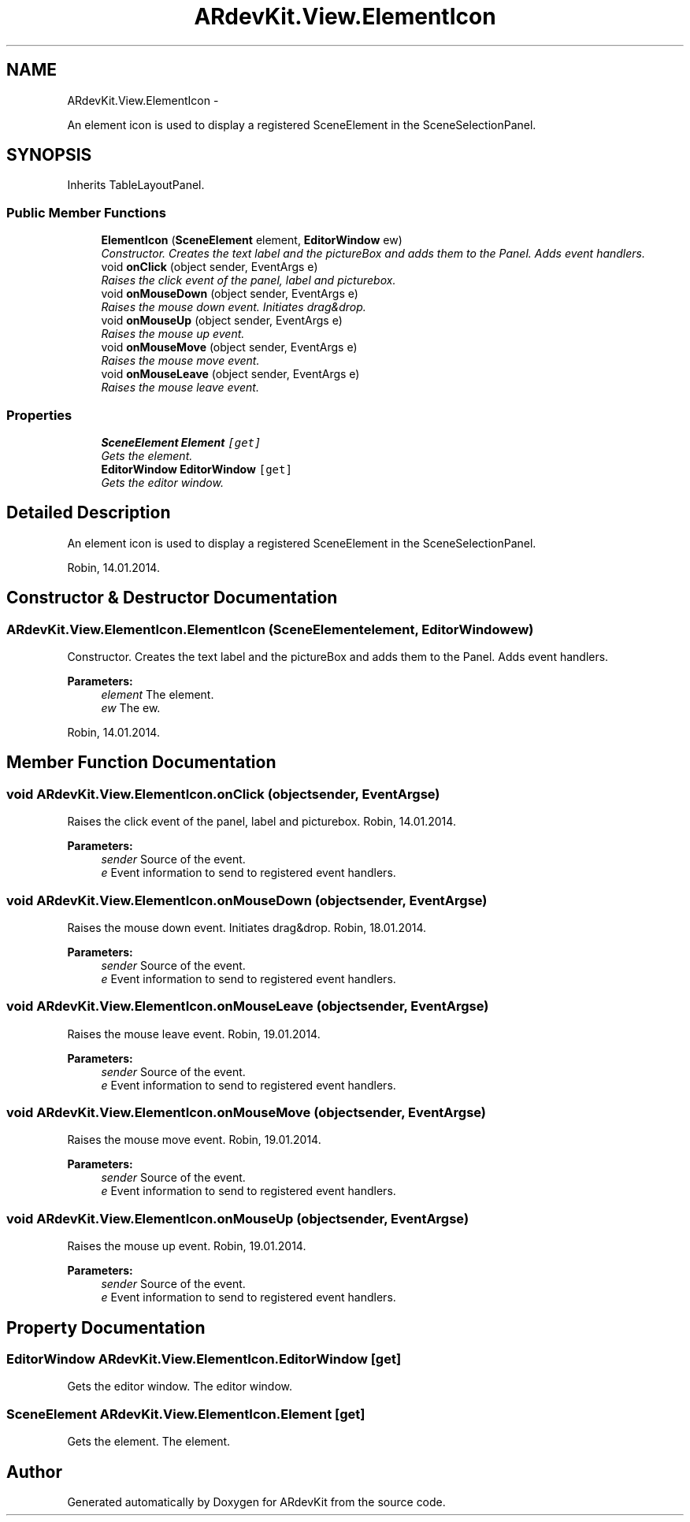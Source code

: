 .TH "ARdevKit.View.ElementIcon" 3 "Sat Mar 1 2014" "Version 0.2" "ARdevKit" \" -*- nroff -*-
.ad l
.nh
.SH NAME
ARdevKit.View.ElementIcon \- 
.PP
An element icon is used to display a registered SceneElement in the SceneSelectionPanel\&.  

.SH SYNOPSIS
.br
.PP
.PP
Inherits TableLayoutPanel\&.
.SS "Public Member Functions"

.in +1c
.ti -1c
.RI "\fBElementIcon\fP (\fBSceneElement\fP element, \fBEditorWindow\fP ew)"
.br
.RI "\fIConstructor\&. Creates the text label and the pictureBox and adds them to the Panel\&. Adds event handlers\&. \fP"
.ti -1c
.RI "void \fBonClick\fP (object sender, EventArgs e)"
.br
.RI "\fIRaises the click event of the panel, label and picturebox\&. \fP"
.ti -1c
.RI "void \fBonMouseDown\fP (object sender, EventArgs e)"
.br
.RI "\fIRaises the mouse down event\&. Initiates drag&drop\&. \fP"
.ti -1c
.RI "void \fBonMouseUp\fP (object sender, EventArgs e)"
.br
.RI "\fIRaises the mouse up event\&. \fP"
.ti -1c
.RI "void \fBonMouseMove\fP (object sender, EventArgs e)"
.br
.RI "\fIRaises the mouse move event\&. \fP"
.ti -1c
.RI "void \fBonMouseLeave\fP (object sender, EventArgs e)"
.br
.RI "\fIRaises the mouse leave event\&. \fP"
.in -1c
.SS "Properties"

.in +1c
.ti -1c
.RI "\fBSceneElement\fP \fBElement\fP\fC [get]\fP"
.br
.RI "\fIGets the element\&. \fP"
.ti -1c
.RI "\fBEditorWindow\fP \fBEditorWindow\fP\fC [get]\fP"
.br
.RI "\fIGets the editor window\&. \fP"
.in -1c
.SH "Detailed Description"
.PP 
An element icon is used to display a registered SceneElement in the SceneSelectionPanel\&. 

Robin, 14\&.01\&.2014\&. 
.SH "Constructor & Destructor Documentation"
.PP 
.SS "ARdevKit\&.View\&.ElementIcon\&.ElementIcon (\fBSceneElement\fPelement, \fBEditorWindow\fPew)"

.PP
Constructor\&. Creates the text label and the pictureBox and adds them to the Panel\&. Adds event handlers\&. 
.PP
\fBParameters:\fP
.RS 4
\fIelement\fP The element\&.
.br
\fIew\fP The ew\&.
.RE
.PP
.PP
Robin, 14\&.01\&.2014\&. 
.SH "Member Function Documentation"
.PP 
.SS "void ARdevKit\&.View\&.ElementIcon\&.onClick (objectsender, EventArgse)"

.PP
Raises the click event of the panel, label and picturebox\&. Robin, 14\&.01\&.2014\&. 
.PP
\fBParameters:\fP
.RS 4
\fIsender\fP Source of the event\&. 
.br
\fIe\fP Event information to send to registered event handlers\&. 
.RE
.PP

.SS "void ARdevKit\&.View\&.ElementIcon\&.onMouseDown (objectsender, EventArgse)"

.PP
Raises the mouse down event\&. Initiates drag&drop\&. Robin, 18\&.01\&.2014\&. 
.PP
\fBParameters:\fP
.RS 4
\fIsender\fP Source of the event\&. 
.br
\fIe\fP Event information to send to registered event handlers\&. 
.RE
.PP

.SS "void ARdevKit\&.View\&.ElementIcon\&.onMouseLeave (objectsender, EventArgse)"

.PP
Raises the mouse leave event\&. Robin, 19\&.01\&.2014\&. 
.PP
\fBParameters:\fP
.RS 4
\fIsender\fP Source of the event\&. 
.br
\fIe\fP Event information to send to registered event handlers\&. 
.RE
.PP

.SS "void ARdevKit\&.View\&.ElementIcon\&.onMouseMove (objectsender, EventArgse)"

.PP
Raises the mouse move event\&. Robin, 19\&.01\&.2014\&. 
.PP
\fBParameters:\fP
.RS 4
\fIsender\fP Source of the event\&. 
.br
\fIe\fP Event information to send to registered event handlers\&. 
.RE
.PP

.SS "void ARdevKit\&.View\&.ElementIcon\&.onMouseUp (objectsender, EventArgse)"

.PP
Raises the mouse up event\&. Robin, 19\&.01\&.2014\&. 
.PP
\fBParameters:\fP
.RS 4
\fIsender\fP Source of the event\&. 
.br
\fIe\fP Event information to send to registered event handlers\&. 
.RE
.PP

.SH "Property Documentation"
.PP 
.SS "\fBEditorWindow\fP ARdevKit\&.View\&.ElementIcon\&.EditorWindow\fC [get]\fP"

.PP
Gets the editor window\&. The editor window\&. 
.SS "\fBSceneElement\fP ARdevKit\&.View\&.ElementIcon\&.Element\fC [get]\fP"

.PP
Gets the element\&. The element\&. 

.SH "Author"
.PP 
Generated automatically by Doxygen for ARdevKit from the source code\&.
